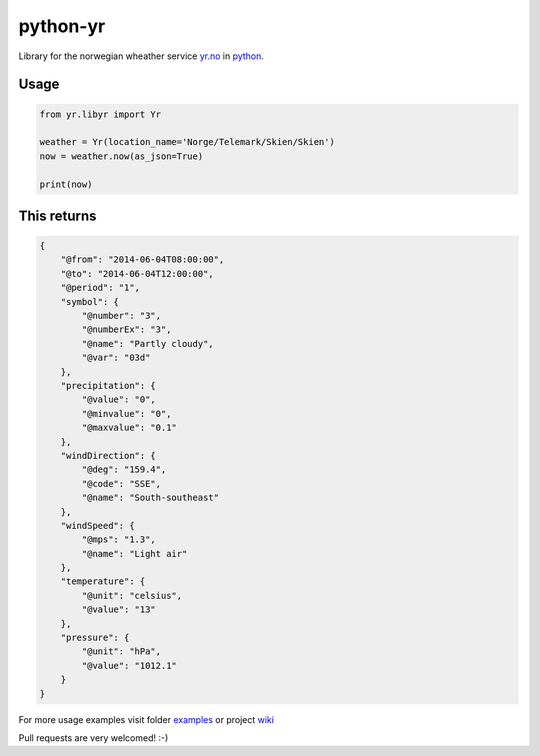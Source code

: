 =========
python-yr
=========

Library for the norwegian wheather service yr.no_ in python_.

Usage
=====

.. code:: python

    from yr.libyr import Yr

    weather = Yr(location_name='Norge/Telemark/Skien/Skien')
    now = weather.now(as_json=True)

    print(now)

This returns
============

.. code:: json

    {
        "@from": "2014-06-04T08:00:00", 
        "@to": "2014-06-04T12:00:00", 
        "@period": "1", 
        "symbol": {
            "@number": "3", 
            "@numberEx": "3", 
            "@name": "Partly cloudy", 
            "@var": "03d"
        }, 
        "precipitation": {
            "@value": "0", 
            "@minvalue": "0", 
            "@maxvalue": "0.1"
        }, 
        "windDirection": {
            "@deg": "159.4", 
            "@code": "SSE", 
            "@name": "South-southeast"
        }, 
        "windSpeed": {
            "@mps": "1.3", 
            "@name": "Light air"
        }, 
        "temperature": {
            "@unit": "celsius", 
            "@value": "13"
        }, 
        "pressure": {
            "@unit": "hPa", 
            "@value": "1012.1"
        }
    }

For more usage examples visit folder examples_ or project wiki_

Pull requests are very welcomed! :-)

.. _yr.no: http://www.yr.no/
.. _python: http://www.python.org/
.. _examples: https://github.com/wckd/python-yr/blob/master/yr/examples
.. _wiki: https://github.com/wckd/python-yr/wiki
